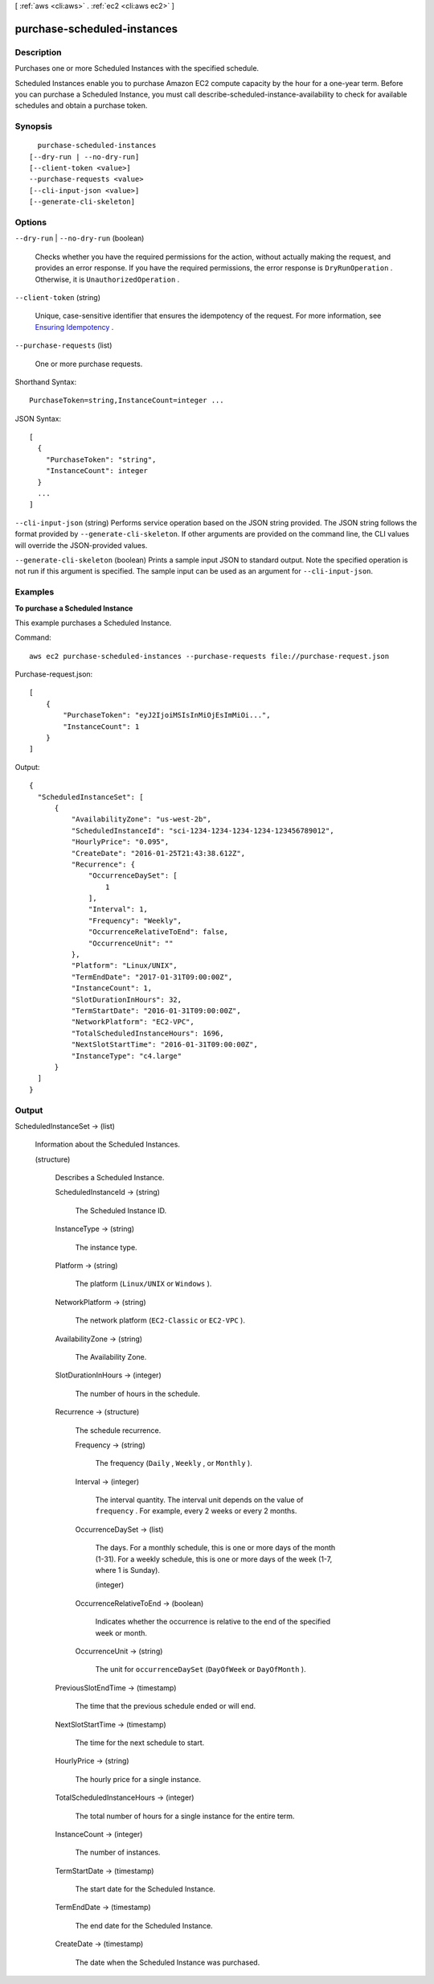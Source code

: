 [ :ref:`aws <cli:aws>` . :ref:`ec2 <cli:aws ec2>` ]

.. _cli:aws ec2 purchase-scheduled-instances:


****************************
purchase-scheduled-instances
****************************



===========
Description
===========



Purchases one or more Scheduled Instances with the specified schedule.

 

Scheduled Instances enable you to purchase Amazon EC2 compute capacity by the hour for a one-year term. Before you can purchase a Scheduled Instance, you must call  describe-scheduled-instance-availability to check for available schedules and obtain a purchase token.



========
Synopsis
========

::

    purchase-scheduled-instances
  [--dry-run | --no-dry-run]
  [--client-token <value>]
  --purchase-requests <value>
  [--cli-input-json <value>]
  [--generate-cli-skeleton]




=======
Options
=======

``--dry-run`` | ``--no-dry-run`` (boolean)


  Checks whether you have the required permissions for the action, without actually making the request, and provides an error response. If you have the required permissions, the error response is ``DryRunOperation`` . Otherwise, it is ``UnauthorizedOperation`` .

  

``--client-token`` (string)


  Unique, case-sensitive identifier that ensures the idempotency of the request. For more information, see `Ensuring Idempotency`_ .

  

``--purchase-requests`` (list)


  One or more purchase requests.

  



Shorthand Syntax::

    PurchaseToken=string,InstanceCount=integer ...




JSON Syntax::

  [
    {
      "PurchaseToken": "string",
      "InstanceCount": integer
    }
    ...
  ]



``--cli-input-json`` (string)
Performs service operation based on the JSON string provided. The JSON string follows the format provided by ``--generate-cli-skeleton``. If other arguments are provided on the command line, the CLI values will override the JSON-provided values.

``--generate-cli-skeleton`` (boolean)
Prints a sample input JSON to standard output. Note the specified operation is not run if this argument is specified. The sample input can be used as an argument for ``--cli-input-json``.



========
Examples
========

**To purchase a Scheduled Instance**

This example purchases a Scheduled Instance.

Command::

  aws ec2 purchase-scheduled-instances --purchase-requests file://purchase-request.json

Purchase-request.json::

  [
      {
          "PurchaseToken": "eyJ2IjoiMSIsInMiOjEsImMiOi...",
          "InstanceCount": 1
      }
  ]

Output::

  {
    "ScheduledInstanceSet": [
        {
            "AvailabilityZone": "us-west-2b",
            "ScheduledInstanceId": "sci-1234-1234-1234-1234-123456789012",
            "HourlyPrice": "0.095",
            "CreateDate": "2016-01-25T21:43:38.612Z",
            "Recurrence": {
                "OccurrenceDaySet": [
                    1
                ],
                "Interval": 1,
                "Frequency": "Weekly",
                "OccurrenceRelativeToEnd": false,
                "OccurrenceUnit": ""
            },
            "Platform": "Linux/UNIX",
            "TermEndDate": "2017-01-31T09:00:00Z",
            "InstanceCount": 1,
            "SlotDurationInHours": 32,
            "TermStartDate": "2016-01-31T09:00:00Z",
            "NetworkPlatform": "EC2-VPC",
            "TotalScheduledInstanceHours": 1696,
            "NextSlotStartTime": "2016-01-31T09:00:00Z",
            "InstanceType": "c4.large"
        }
    ]  
  }


======
Output
======

ScheduledInstanceSet -> (list)

  

  Information about the Scheduled Instances.

  

  (structure)

    

    Describes a Scheduled Instance.

    

    ScheduledInstanceId -> (string)

      

      The Scheduled Instance ID.

      

      

    InstanceType -> (string)

      

      The instance type.

      

      

    Platform -> (string)

      

      The platform (``Linux/UNIX`` or ``Windows`` ).

      

      

    NetworkPlatform -> (string)

      

      The network platform (``EC2-Classic`` or ``EC2-VPC`` ).

      

      

    AvailabilityZone -> (string)

      

      The Availability Zone.

      

      

    SlotDurationInHours -> (integer)

      

      The number of hours in the schedule.

      

      

    Recurrence -> (structure)

      

      The schedule recurrence.

      

      Frequency -> (string)

        

        The frequency (``Daily`` , ``Weekly`` , or ``Monthly`` ).

        

        

      Interval -> (integer)

        

        The interval quantity. The interval unit depends on the value of ``frequency`` . For example, every 2 weeks or every 2 months.

        

        

      OccurrenceDaySet -> (list)

        

        The days. For a monthly schedule, this is one or more days of the month (1-31). For a weekly schedule, this is one or more days of the week (1-7, where 1 is Sunday).

        

        (integer)

          

          

        

      OccurrenceRelativeToEnd -> (boolean)

        

        Indicates whether the occurrence is relative to the end of the specified week or month.

        

        

      OccurrenceUnit -> (string)

        

        The unit for ``occurrenceDaySet`` (``DayOfWeek`` or ``DayOfMonth`` ).

        

        

      

    PreviousSlotEndTime -> (timestamp)

      

      The time that the previous schedule ended or will end.

      

      

    NextSlotStartTime -> (timestamp)

      

      The time for the next schedule to start.

      

      

    HourlyPrice -> (string)

      

      The hourly price for a single instance.

      

      

    TotalScheduledInstanceHours -> (integer)

      

      The total number of hours for a single instance for the entire term.

      

      

    InstanceCount -> (integer)

      

      The number of instances.

      

      

    TermStartDate -> (timestamp)

      

      The start date for the Scheduled Instance.

      

      

    TermEndDate -> (timestamp)

      

      The end date for the Scheduled Instance.

      

      

    CreateDate -> (timestamp)

      

      The date when the Scheduled Instance was purchased.

      

      

    

  



.. _Ensuring Idempotency: http://docs.aws.amazon.com/AWSEC2/latest/APIReference/Run_Instance_Idempotency.html
